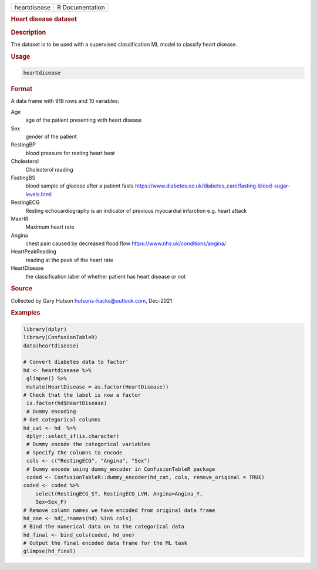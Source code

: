 .. container::

   .. container::

      ============ ===============
      heartdisease R Documentation
      ============ ===============

      .. rubric:: Heart disease dataset
         :name: heart-disease-dataset

      .. rubric:: Description
         :name: description

      The dataset is to be used with a supervised classification ML
      model to classify heart disease.

      .. rubric:: Usage
         :name: usage

      .. code:: R

         heartdisease

      .. rubric:: Format
         :name: format

      A data frame with 918 rows and 10 variables:

      Age
         age of the patient presenting with heart disease

      Sex
         gender of the patient

      RestingBP
         blood pressure for resting heart beat

      Cholesterol
         Cholesterol reading

      FastingBS
         blood sample of glucose after a patient fasts
         https://www.diabetes.co.uk/diabetes_care/fasting-blood-sugar-levels.html

      RestingECG
         Resting echocardiography is an indicator of previous myocardial
         infarction e.g. heart attack

      MaxHR
         Maximum heart rate

      Angina
         chest pain caused by decreased flood flow
         https://www.nhs.uk/conditions/angina/

      HeartPeakReading
         reading at the peak of the heart rate

      HeartDisease
         the classification label of whether patient has heart disease
         or not

      .. rubric:: Source
         :name: source

      Collected by Gary Hutson hutsons-hacks@outlook.com, Dec-2021

      .. rubric:: Examples
         :name: examples

      .. code:: R

         library(dplyr)
         library(ConfusionTableR)
         data(heartdisease)

         # Convert diabetes data to factor'
         hd <- heartdisease %>%
          glimpse() %>%
          mutate(HeartDisease = as.factor(HeartDisease))
         # Check that the label is now a factor
          is.factor(hd$HeartDisease)
          # Dummy encoding
         # Get categorical columns
         hd_cat <- hd  %>%
          dplyr::select_if(is.character)
          # Dummy encode the categorical variables
          # Specify the columns to encode
          cols <- c("RestingECG", "Angina", "Sex")
          # Dummy encode using dummy_encoder in ConfusionTableR package
          coded <- ConfusionTableR::dummy_encoder(hd_cat, cols, remove_original = TRUE)
         coded <- coded %>%
             select(RestingECG_ST, RestingECG_LVH, Angina=Angina_Y,
             Sex=Sex_F)
         # Remove column names we have encoded from original data frame
         hd_one <- hd[,!names(hd) %in% cols]
         # Bind the numerical data on to the categorical data
         hd_final <- bind_cols(coded, hd_one)
         # Output the final encoded data frame for the ML task
         glimpse(hd_final)
